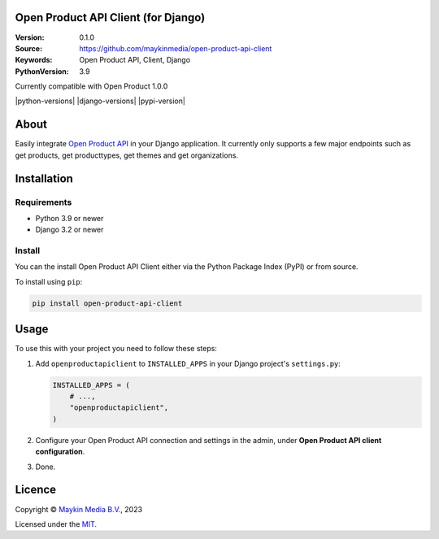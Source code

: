 

Open Product API Client (for Django)
==============================

:Version: 0.1.0
:Source: https://github.com/maykinmedia/open-product-api-client
:Keywords: Open Product API, Client, Django
:PythonVersion: 3.9

|build-status|
Currently compatible with Open Product 1.0.0

|python-versions| |django-versions| |pypi-version|

About
=====

Easily integrate `Open Product API`_ in your Django application. It currently only supports a few major endpoints such as get products, get producttypes, get themes and get organizations.

Installation
============

Requirements
------------

* Python 3.9 or newer
* Django 3.2 or newer


Install
-------

You can the install Open Product API Client either via the Python Package Index (PyPI) or 
from source.

To install using ``pip``:

.. code-block:: bash

    pip install open-product-api-client


Usage
=====

To use this with your project you need to follow these steps:

#. Add ``openproductapiclient`` to ``INSTALLED_APPS`` in your Django project's 
   ``settings.py``:

   .. code-block:: python

      INSTALLED_APPS = (
          # ...,
          "openproductapiclient",
      )


#. Configure your Open Product API connection and settings in the admin, under 
   **Open Product API client configuration**.

#. Done.


Licence
=======

Copyright © `Maykin Media B.V.`_, 2023

Licensed under the `MIT`_.

.. _`Maykin Media B.V.`: https://www.maykinmedia.nl
.. _`MIT`: LICENSE
.. _`Open Product API`: https://github.com/maykinmedia/open-product

.. |build-status| image:: https://github.com/maykinmedia/open-product-api-client/workflows/Run%20CI/badge.svg
    :alt: Build status
    :target: https://github.com/maykinmedia/open-product-api-client/actions?query=workflow%3A%22Run+CI%22
